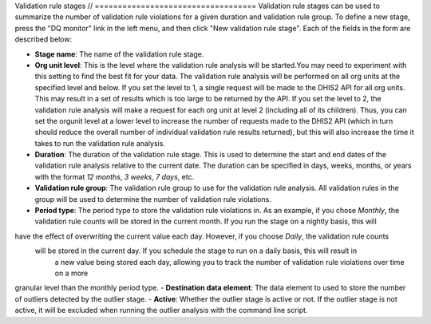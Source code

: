 Validation rule stages
// ===================================
Validation rule stages can be used to summarize the number of validation rule violations for a given duration
and validation rule group.  To define a new stage, press the "DQ monitor" link in the left menu, and then click
"New validation rule stage". Each of the fields in the form are described below:

- **Stage name**: The name of the validation rule stage.
- **Org unit level**: This is the level where the validation rule analysis will be started.You may need to experiment
  with this setting to find the best fit for your data. The validation rule analysis will be performed on all org units
  at the specified level and below. If you set the level to 1, a single request will be made to the DHIS2 API
  for all org units. This may result in a set of results which is too large to be returned by the API.
  If you set the level to 2, the validation rule analysis will make a request
  for each org unit at level 2 (including all of its children). Thus, you can set the orgunit level at a lower level
  to increase the number of requests made to the DHIS2 API (which in turn should
  reduce the overall number of individual validation rule results returned),
  but this will also increase the time it takes to run the validation rule analysis.
- **Duration**: The duration of the validation rule stage. This is used to determine the start and end dates of the
  validation rule analysis relative to the current date. The duration can be specified in days, weeks, months, or years
  with the format `12 months`, `3 weeks`, `7 days`, etc.
- **Validation rule group**: The validation rule group to use for the validation rule analysis. All validation rules
  in the group will be used to determine the number of validation rule violations.
- **Period type**: The period type to store the validation rule violations in. As an example, if you chose `Monthly`,
  the validation rule counts will be stored in the current month. If you run the stage on a nightly basis, this will
have the effect of overwriting the current value each day. However, if you choose  `Daily`, the validation rule counts
  will be stored in the current day. If you schedule the stage to run on a daily basis, this will result in
    a new value being stored each day, allowing you to track the number of validation rule violations over time on a more
granular level than the monthly period type.
- **Destination data element**: The data element to used to store the number of outliers detected by the outlier stage.
- **Active**: Whether the outlier stage is active or not. If the outlier stage is not active, it will be excluded
when running the outlier analysis with the command line script.